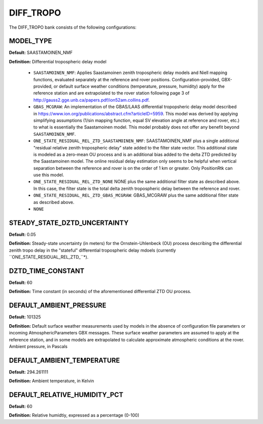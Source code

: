 .. _difftropoconf:
==========
DIFF_TROPO 
==========
The DIFF_TROPO bank consists of the following configurations:

MODEL_TYPE
----------
**Default:** SAASTAMOINEN_NMF

**Definition:** Differential tropospheric delay model

	* ``SAASTAMOINEN_NMF``: Applies Saastamoinen zenith tropospheric delay models and Niell mapping functions, evaluated separately at the reference and rover positions. Configuration-provided, GBX-provided, or default surface weather conditions (temperature, pressure, humidity) apply for the reference station and are extrapolated to the rover station following page 3 of http://gauss2.gge.unb.ca/papers.pdf/ion52am.collins.pdf.
	* ``GBAS_MCGRAW``: An implementation of the GBAS/LAAS differential tropopsheric delay model described in https://www.ion.org/publications/abstract.cfm?articleID=5959. This model was derived by applying simplifying assumptions (1/sin mapping function, equal SV elevation angle at reference and rover, etc.) to what is essentially the Saastamoinen model. This model probably does not offer any benefit beyond ``SAASTAMOINEN_NMF``.
	* ``ONE_STATE_RESIDUAL_REL_ZTD_SAASTAMOINEN_NMF``: SAASTAMOINEN_NMF plus a single additional "residual relative zenith tropospheric delay" state added to the filter state vector. This additional state is modeled as a zero-mean OU process and is an additional bias added to the delta ZTD predicted by the Saastamoinen model. The online residual delay estimation only seems to be helpful when vertical separation between the reference and rover is on the order of 1 km or greater. Only PositionRtk can use this model.
	* ``ONE_STATE_RESIDUAL_REL_ZTD_NONE`` NONE plus the same additional filter state as described above.  In this case, the filter state is the total delta zenith tropospheric delay between the reference and rover.
	* ``ONE_STATE_RESIDUAL_REL_ZTD_GBAS_MCGRAW``: GBAS_MCGRAW plus the same additional filter state as described above.
	* ``NONE``

STEADY_STATE_DZTD_UNCERTAINTY
-----------------------------
**Default:** 0.05

**Definition:** Steady-state uncertainty (in meters) for the Ornstein-Uhlenbeck (OU) process describing the differential zenith tropo delay in the "stateful" differential tropospheric delay mdoels (currently ``ONE_STATE_RESIDUAL_REL_ZTD_``*).

DZTD_TIME_CONSTANT
------------------
**Default:** 60

**Definition:** Time constant (in seconds) of the aforementioned differential ZTD OU process.

DEFAULT_AMBIENT_PRESSURE
------------------------
**Default:** 101325

**Definition:** Default surface weather measurements used by models in the absence of configuration file parameters or incoming AtmosphericParameters GBX messages. These surface weather parameters are assumed to apply at the reference station, and in some models are extrapolated to calculate approximate atmospheric conditions at the rover. Ambient pressure, in Pascals

DEFAULT_AMBIENT_TEMPERATURE
---------------------------
**Default:** 294.261111

**Definition:** Ambient temperature, in Kelvin

DEFAULT_RELATIVE_HUMIDITY_PCT
-----------------------------
**Default:** 60

**Definition:** Relative humidtiy, expressed as a percentage (0-100)

